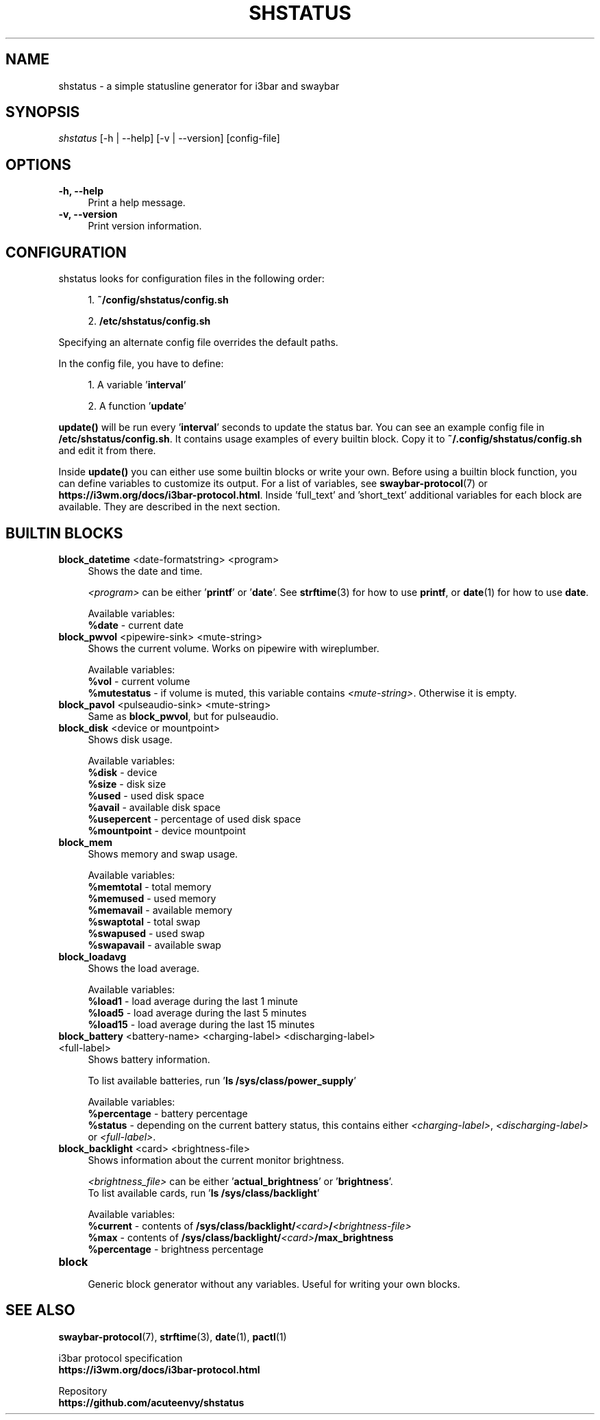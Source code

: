 .TH "SHSTATUS" "1" "2023-03-30"  "shstatus 1.1.0" "shstatus manual"
.nh
.ad l
.SH NAME
shstatus - a simple statusline generator for i3bar and swaybar

.SH SYNOPSIS
\fIshstatus\fR [-h | --help] [-v | --version] [config-file]

.SH OPTIONS
.TP
.B -h, --help
.RS 4
Print a help message.
.RE
.TP
.B -v, --version
.RS 4
Print version information.

.SH CONFIGURATION
.TP
shstatus looks for configuration files in the following order:
.sp
.RS 4
1. \fB~/config/shstatus/config.sh\fR
.sp
2. \fB/etc/shstatus/config.sh\fR
.RE
.sp
Specifying an alternate config file overrides the default paths.
.sp
In the config file, you have to define:
.sp
.RS 4
1. A variable '\fBinterval\fR'
.sp
2. A function '\fBupdate\fR'
.RE
.sp
\fBupdate()\fR will be run every '\fBinterval\fR' seconds to update the status bar.\&
You can see an example config file in \fB/etc/shstatus/config.sh\fR.\&
It contains usage examples of every builtin block.\&
Copy it to \fB~/.config/shstatus/config.sh\fR and edit it from there.
.sp
Inside \fBupdate()\fR you can either use some builtin blocks or write your own.\&
Before using a builtin block function, you can define variables to customize its output.\&
For a list of variables, see \fBswaybar-protocol\fR(7) or \fBhttps://i3wm.org/docs/i3bar-protocol.html\fR.\&
Inside 'full_text' and 'short_text' additional variables for each block are available.\&
They are described in the next section.

.SH BUILTIN BLOCKS
.TP
\fBblock_datetime\fR <date-formatstring> <program>
.RS 4
Shows the date and time.
.sp
\fI<program>\fR can be either '\fBprintf\fR' or '\fBdate\fR'.\&
See \fBstrftime\fR(3) for how to use \fBprintf\fR, or \fBdate\fR(1) for how to use \fBdate\fR.
.sp
Available variables:
.br
\fB%date\fR - current date
.RE

.TP
\fBblock_pwvol\fR <pipewire-sink> <mute-string>
.RS 4
Shows the current volume. Works on pipewire with wireplumber.
.sp
Available variables:
.br
\fB%vol\fR        - current volume
.br
\fB%mutestatus\fR - if volume is muted, this variable contains \fI<mute-string>\fR. Otherwise it is empty.
.RE

.TP
\fBblock_pavol\fR <pulseaudio-sink> <mute-string>
.RS 4
Same as \fBblock_pwvol\fR, but for pulseaudio.
.RE

.TP
\fBblock_disk\fR <device or mountpoint>
.RS 4
Shows disk usage.
.sp
Available variables:
.br
\fB%disk\fR       - device
.br
\fB%size\fR       - disk size
.br
\fB%used\fR       - used disk space
.br
\fB%avail\fR      - available disk space
.br
\fB%usepercent\fR - percentage of used disk space
.br
\fB%mountpoint\fR - device mountpoint
.RE

.TP
\fBblock_mem\fR
.RS 4
Shows memory and swap usage.
.sp
Available variables:
.br
\fB%memtotal\fR  - total memory
.br
\fB%memused\fR   - used memory
.br
\fB%memavail\fR  - available memory
.br
\fB%swaptotal\fR - total swap
.br
\fB%swapused\fR  - used swap
.br
\fB%swapavail\fR - available swap
.RE

.TP
\fBblock_loadavg\fR
.RS 4
Shows the load average.
.sp
Available variables:
.br
\fB%load1\fR  - load average during the last 1 minute
.br
\fB%load5\fR  - load average during the last 5 minutes
.br
\fB%load15\fR - load average during the last 15 minutes
.RE

.TP
\fBblock_battery\fR <battery-name> <charging-label> <discharging-label> <full-label>
.RS 4
Shows battery information.
.sp
To list available batteries, run '\fBls /sys/class/power_supply\fR'
.sp
Available variables:
.br
\fB%percentage\fR - battery percentage
.br
\fB%status\fR     - depending on the current battery status, this contains either\&
\fI<charging-label>\fR, \fI<discharging-label>\fR or \fI<full-label>\fR.
.RE

.TP
\fBblock_backlight\fR <card> <brightness-file>
.RS 4
Shows information about the current monitor brightness.
.sp
\fI<brightness_file>\fR can be either '\fBactual_brightness\fR' or '\fBbrightness\fR'.
.br
To list available cards, run '\fBls /sys/class/backlight\fR'
.sp
Available variables:
.br
\fB%current\fR    - contents of \fB/sys/class/backlight/\fI<card>\fB/\fI<brightness-file>\fR
.br
\fB%max\fR        - contents of \fB/sys/class/backlight/\fI<card>\fB/max_brightness\fR
.br
\fB%percentage\fR - brightness percentage
.RE

.TP
\fBblock\fR
.RS 4
Generic block generator without any variables. Useful for writing your own blocks.
.RE

.SH SEE ALSO
\fBswaybar-protocol\fR(7), \fBstrftime\fR(3), \fBdate\fR(1), \fBpactl\fR(1)
.sp
i3bar protocol specification
.br
.B https://i3wm.org/docs/i3bar-protocol.html
.sp
Repository
.br
.B https://github.com/acuteenvy/shstatus
